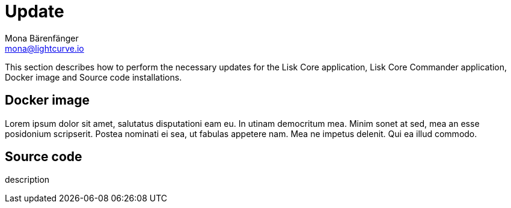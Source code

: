 = Update
Mona Bärenfänger <mona@lightcurve.io>
:description: The Update page provides a brief overview, together with the associated links for updating all installations.

:url_update_docker: update/docker.adoc
:url_update_source: update/source.adoc

This section describes how to perform the necessary updates for the Lisk Core application, Lisk Core Commander application, Docker image and Source code installations.

== Docker image

Lorem ipsum dolor sit amet, salutatus disputationi eam eu.
In utinam democritum mea.
Minim sonet at sed, mea an esse posidonium scripserit.
Postea nominati ei sea, ut fabulas appetere nam.
Mea ne impetus delenit.
Qui ea illud commodo.
//The xref:{url_update_docker}[Docker image] update explains how to

== Source code

description
//The xref:{url_update_source}[Source code] update

